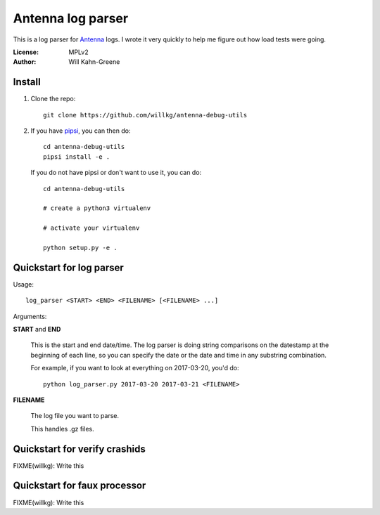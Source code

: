 ==================
Antenna log parser
==================

This is a log parser for `Antenna <https://github.com/mozilla/antenna>`_ logs. I
wrote it very quickly to help me figure out how load tests were going.

:License: MPLv2
:Author: Will Kahn-Greene


Install
=======

1. Clone the repo::

       git clone https://github.com/willkg/antenna-debug-utils

2. If you have `pipsi <https://pypi.python.org/pypi/pipsi>`_, you can then do::

       cd antenna-debug-utils
       pipsi install -e .


   If you do not have pipsi or don't want to use it, you can do::

       cd antenna-debug-utils

       # create a python3 virtualenv

       # activate your virtualenv

       python setup.py -e .


Quickstart for log parser
=========================

Usage::

    log_parser <START> <END> <FILENAME> [<FILENAME> ...]


Arguments:

**START** and **END**

    This is the start and end date/time. The log parser is doing string
    comparisons on the datestamp at the beginning of each line, so you can
    specify the date or the date and time in any substring combination.

    For example, if you want to look at everything on 2017-03-20, you'd do::

        python log_parser.py 2017-03-20 2017-03-21 <FILENAME>


**FILENAME**

    The log file you want to parse.

    This handles .gz files.


Quickstart for verify crashids
==============================

FIXME(willkg): Write this


Quickstart for faux processor
=============================

FIXME(willkg): Write this

